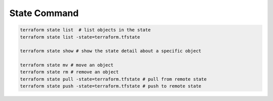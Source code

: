 State Command
===============

.. code-block:: bash


    terraform state list  # list objects in the state
    terraform state list -state=terraform.tfstate

    terraform state show # show the state detail about a specific object

    terraform state mv # move an object
    terraform state rm # remove an object
    terraform state pull -state=terraform.tfstate # pull from remote state
    terraform state push -state=terraform.tfstate # push to remote state
